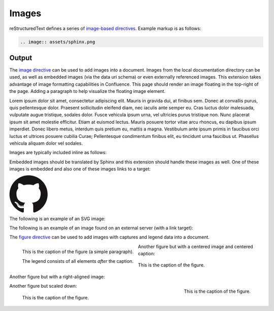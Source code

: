 Images
======

reStructuredText defines a series of `image-based directives`_. Example markup
is as follows:

.. code-block:: none

    .. image:: assets/sphinx.png

.. _output_section:

Output
------

.. image:: assets/sphinx.png
    :align: right
    :width: 300px

The `image directive`_ can be used to add images into a document. Images from
the local documentation directory can be used, as well as embedded images (via
the data uri schema) or even externally referenced images. This extension takes
advantage of image formatting capabilities in Confluence. This page should
render an image floating in the top-right of the page. Adding a paragraph to
help visualize the floating image element.

Lorem ipsum dolor sit amet, consectetur adipiscing elit. Mauris in gravida dui,
at finibus sem. Donec at convallis purus, quis pellentesque dolor. Praesent
sollicitudin eleifend diam, nec iaculis ante semper eu. Cras luctus dolor
malesuada, vulputate augue tristique, sodales dolor. Fusce vehicula ipsum urna,
vel ultricies purus tristique non. Nunc placerat ipsum sit amet molestie
efficitur. Etiam at euismod lectus. Mauris posuere tortor vitae arcu rhoncus, eu
dapibus ipsum imperdiet. Donec libero metus, interdum quis pretium eu, mattis a
magna. Vestibulum ante ipsum primis in faucibus orci luctus et ultrices posuere
cubilia Curae; Pellentesque condimentum finibus elit, eu tincidunt urna faucibus
ut. Phasellus vehicula aliquam dolor vel sodales.

Images are typically included inline as follows:

.. raw:: confluence_storage

    <p>

.. image:: assets/confluence.png
    :align: center
    :alt: alternate text

.. raw:: confluence_storage

    </p>

Embedded images should be translated by Sphinx and this extension should handle
these images as well. One of these images is embedded and also one of these
images links to a target:

.. raw:: confluence_storage

    <p style="text-align: center">

.. image:: assets/github.png

.. image::
    data:image/png;base64,iVBORw0KGgoAAAANSUhEUgAAAHgAAAB4CAYAAAA5ZDbSAAAAGXRFWH
    RTb2Z0d2FyZQBBZG9iZSBJbWFnZVJlYWR5ccllPAAAAyRpVFh0WE1MOmNvbS5hZG9iZS54bXAAAA
    AAADw/eHBhY2tldCBiZWdpbj0i77u/IiBpZD0iVzVNME1wQ2VoaUh6cmVTek5UY3prYzlkIj8+ID
    x4OnhtcG1ldGEgeG1sbnM6eD0iYWRvYmU6bnM6bWV0YS8iIHg6eG1wdGs9IkFkb2JlIFhNUCBDb3
    JlIDUuMy1jMDExIDY2LjE0NTY2MSwgMjAxMi8wMi8wNi0xNDo1NjoyNyAgICAgICAgIj4gPHJkZj
    pSREYgeG1sbnM6cmRmPSJodHRwOi8vd3d3LnczLm9yZy8xOTk5LzAyLzIyLXJkZi1zeW50YXgtbn
    MjIj4gPHJkZjpEZXNjcmlwdGlvbiByZGY6YWJvdXQ9IiIgeG1sbnM6eG1wPSJodHRwOi8vbnMuYW
    RvYmUuY29tL3hhcC8xLjAvIiB4bWxuczp4bXBNTT0iaHR0cDovL25zLmFkb2JlLmNvbS94YXAvMS
    4wL21tLyIgeG1sbnM6c3RSZWY9Imh0dHA6Ly9ucy5hZG9iZS5jb20veGFwLzEuMC9zVHlwZS9SZX
    NvdXJjZVJlZiMiIHhtcDpDcmVhdG9yVG9vbD0iQWRvYmUgUGhvdG9zaG9wIENTNiAoTWFjaW50b3
    NoKSIgeG1wTU06SW5zdGFuY2VJRD0ieG1wLmlpZDpFNTE3OEEzMjk5QTAxMUUyOUExNUJDMTA0Nk
    E4OTA0RCIgeG1wTU06RG9jdW1lbnRJRD0ieG1wLmRpZDoyQTQxNEFCQzk5QTExMUUyOUExNUJDMT
    A0NkE4OTA0RCI+IDx4bXBNTTpEZXJpdmVkRnJvbSBzdFJlZjppbnN0YW5jZUlEPSJ4bXAuaWlkOk
    U1MTc4QTMwOTlBMDExRTI5QTE1QkMxMDQ2QTg5MDREIiBzdFJlZjpkb2N1bWVudElEPSJ4bXAuZG
    lkOkU1MTc4QTMxOTlBMDExRTI5QTE1QkMxMDQ2QTg5MDREIi8+IDwvcmRmOkRlc2NyaXB0aW9uPi
    A8L3JkZjpSREY+IDwveDp4bXBtZXRhPiA8P3hwYWNrZXQgZW5kPSJyIj8+R7ClIwAADR5JREFUeN
    rsnQuwVWUVx79zeWUXNWB4RIhXCCNUVLiCQJoBlqCIYaIBUpRGltMICE6JxojSjIKlhTmkgmjkoC
    lqcBkTHeSNIAooQkTIw3gooAKCXL39/+x1bvtezjl373P22nufc741s2ZzmXu/x/rt/T3Xt75EVV
    WVsVK4kiiESrRs3qI1Hp2hX4e2g5ZBW0GbiTaGNqr1Z0ehB6Efiu6CboVugW6Grt29d8/7FnD4ML
    +MRw9oL9FyaFOl7PZBV0GXiC4D9MMWcPBQ2+IxCNoP+u0UX2NYwq9+IbQC+hxgv2cBZw+1BR5Dod
    dCu8e0mCugs6FPAvYeC9gb2D54jIReBW2QJy3hMejz0IcBeoEFfCLU+nhcBx0rg6V8lrXQ+6BPAX
    ZlUQMWsMOg46HtC2yG8m/o3dJ8VxYdYMC9HI/J0I4FPhXdCB0DyHOLAjDAnonHA9DLimzNYT70Fo
    DeWJCAAbaB9LF3RjjNiVo4zbqLfTRAHysYwIDbCY9Z0HONFcpb0CGA/E5eAwZYpv8L6Wu/ZLnWkC
    PSok0F6Kq8Awy4XP99DHqNZZlRnoGOAOSDeQMYcDvgMQfayfLzJBugAwH5X7EHDLjfMs6qTlPLzZ
    fsE8iLg0y0JGC4g/FYYOFmJbTZArFhYFIvQLgj8JgJrW9Z5cTj6salpTsOHT60JjaAAfcmPKaZAn
    EgiFhow4GAvAeQV0UOWL7caZZL4HI5IG/P9UuulyPcwdIs2y9XRwYA8ruA/Hboo2gZLXNA1dByUJ
    XPoH2yHV0nsoTLee5yO1oOdQp1YTbz5EQWcLlCtRL6TWv3UIWLId38rniV+ITLF2K6hRuJ0ObThY
    HOIAsd/s143JpjQQ9AOWigLzK3DQt9E4L1ZdO6A1qaY3259PsBBl0rA2+iZcvvDZP7Xu4Vbu8GpN
    uGgwjjOAAMhJ6U50A/Nc5SLTf4F6CuO1x1HYDHCzmmzz3lrkj37cAAy2b96yb3/VwOFlql2+xGPq
    cYx0eLXpX55ny3DvqwcXywPs5gx93QJjnmxf3kC7w4DXjtg8eZYDbrKzIVioaBPgRlXnRyX5EHYN
    lc9kOZO0vZP85QP9a9IoA8aZ/bAhlk4a37Bh53BGSM17z+IozBJo5HVK42znmhuAnL9AOZvsz38X
    eLAsp/vLDJKF42Bh40wflQ+VpbFU+HZ1GRuTK4uyNDWd6Twdu70J3Q90U5mDskfeNR+d1G0tdz0M
    PDaa1Fv2YcL8+zoKdn6AMnQe9F+Y5kYYPXA7JlI2Hzvaz7YHFt/UdABWLzVJqLs5kssDwKPRu6VF
    oEfhHrgvaIkPn+OVCu2F1snINufIFuyMUzUvphvnBBndq4IpNLbiJDQepLhc4MqCDbUJDTAzA8y5
    xAWl+E2R4j3xJpVb4IIK3teLQJqGicgnVK51yfqYkeFiBcyq4gEpFmO/RT6wG/UP8NEHAHYTXD8y
    BLmpHxCvNDK44EfcaYA66GfkbRPAjW3nLIGyGra/0AvlWhENYv+v+isVo31hNgfOp9jc4q0umWa7
    W0VUjzHGFX5xf8c62BKApwcrGTFRu0VEr+poyAJWzClUqZc3rTxX68x22g5eI0QBim/YKHGd2wCX
    0tX1UbNBCGaQEPVq7cAMtX3QaDUwLGp80AYtrRbO62fNVt0B0s26f6gq9Sznji7r17nil2umKDu5
    SzGZgKcD/FDJeHUKl8koliEy3p7x7ZJsMD0ttCI7TC55yj4c3dYLnWmLFwW5JeIBpnubil2ZRhF5
    NfcC+jFzdjqoWbsqnmvvVUpeQbCdPqJrqnUkbcEL/H4kwrk8RGGtLTDbiXUiZPxDWGY0y+YtrmCa
    Xka3zBXZUyecRijMxGx5km0NnTD2mHQgZb8IbaLUdvAy6GPWynkHQbfsFa/sfzLDrPUqGUbmcC7q
    CU+GLLLXJbdSDgMqXEV1pukduqTAswXWO3WW6ehbaq1ALcSiHh7RhgfW65eZ4uEe5OhaRbEXAzhY
    Q/sdh8ywGFNJtpAf7I8vItB7UAa/hJ1bO8fIvGpsPJBKwRJaex5eVbNNyKG5YoFbbU8vItp2gkqg
    XYxs6Kic20ALfyGw2mmEVOLrbQAlyp9Da2tug8C22l4a5cWaI4pTnDcvMs7ZTS/ahEaYKtWehCFK
    2P4QAB71VKvNxy8ywXKKW7l4B3KiXe03KL3FY7NQGfJ+64VjKPoLlm0FkT8GalxLlc2dsirFN6G7
    2l3c0EvEmx8IMsvzrl+4ppb0pIMNDtShlw25CxKQ9bjimbZ3ZhjD6kdTD+tBKJhvqhUgYs+FCLMq
    0MVYS7j2yTS5WrFSsxOhlEzEqNr5fbg6MVszgeNjJp+KWKGfGQ1Y8s0hPkeqN7+/kyN+AlypWZJL
    GgrZjquNiTlLNZ7AbMH44qZkbHvvst2mr5g9FxdkzK0RqAJSzuIuVK/RRv7hD79bZgkJQRytksSo
    Y6dg9+Xgyhfo+ggj2KGC5P/IVxDWB1CGg34OdDyJgh/Oajot2LEC7rPM+Ec+nInBMA45NmxPQwjp
    twgPESKvzdIoLL+Cf/NEp+V7VkpbA84Qum/DWkOrOiFaj4BGi9AgZbD8qwSXMVFzRqyyz3D7UB/8
    0454rCEOb9W+hCGOHcAoTbRaaft5vwbmc9JgxTA8anvdfdfockHHishkH+BG1bAGDPgP7FOCtJYY
    815tQOmZFIUcBL8HjV54oJR21MmNECuHnNLbD6Wb6B7Cb+jIKuzCOotONFxonUy1CCUXU7vWG3Vz
    MClgLzCrvzPSTI20NOrX2SEH/fHI9R0DEme39fhl56Sl6eNXJXQ6z6V+Pc68SgY4yQH7WT4Vuw0X
    m1/zORYTLuNfrLb5Dw72r9/SJZSZkpX+T5ORae18G9Jq0F7x1ajzwPhAyU26q8zqdcWinC/UqM3r
    nrYZMnvQJm88pAXV6DqDwAvQ0ZHHXN+RhprUJcUmYbV3i9gITbnAxewuvvfh30NTtyMcmD0o/SQ/
    TUGPcStEPHVFfrZLo3iTtAM3xkwhdiCDJZ40qD3gq3SBPG5vbigCvGLuIid54BQ+4qI+FGJt4yAj
    aYkW6qkk7YRK/zkQm3vpbAKO6r1ugOxGtp2TcMMsGHaxqjBVdmFdwnHxdzuOulK0wpdV1txxUYv+
    GQeD9SXxhnaYr0+sukP5BBBbSL9g1oMpjiix7XW8/7syvMtNiQ6Q2uMP7vLuRa69/ddwewH4ZyqY
    59xOMBVey+MK63kxnCvTGFOy8T3DoBi7AP9btXzL1Od4g+TnHYn02U9DbmWDE68z0boiEZxPtIzO
    CSya/q+qUSD28wR2h3ZlGAAdIkG/Gq5IrVOJne8N6CXBzuX0E6oV2VJzebvhIzwBOEjcn1C6bQG2
    NVFoWY4rq1cwN0oUybOJfk1bXvZFm5pREYNE6R+zj4m+zlF0s8vsHsO4cZ/xdMdjQn3jLC+3i54/
    FH4xy6mgL9zEeaHJm/FIFR4xLUnAyGpbtONtsv2MilyKOymcrU+vll6Z8/ZdMN5T2JXOa7XeactZ
    3kPzCOOxH77wtlQv9mBIbdGhPAoyRavCfxvY2FJpbLYX6d2XuiUMvSpEe402ShZCx9ifB/TYyzf7
    ofP38iv1cuCyYvsqkP26rIvwyP/0QMdxbq7sv22Tikj4Su9fk392fY2OdLxrXqm6Fnyf/xanVueK
    wQ2EZeArYGN0Zk3IMRw10ntjeqgPEGcXmQ9xv6OTjOpnVCmvS24HGacc4wrXb1M9vki0lO0XgX0G
    XQn0Rk4MoI4bKbulJG874ka08D8Y5cYPw5kf0ShXzI5KGgvtw52h/RoCrlyqBWE5388pZJn+hnNW
    kqDDVZdmryTaIoM207JFu4OQEWyC/gMdwnZPajbwDypXkGuDQCuMNh45xcqAJxBpOtxceyeGHolj
    PdOL5Euzzm9VU89oQdjzrkUTThjkQdc76RJRGgATh8n5lDq8Blt/Uy3zwg82GWj+GOuXFRJqPrpt
    AmEXh0hAU4+eUG4sIcWAhbFghGYFC12SY77/32xrsHSdw34HMZUF0nXV8gEujBbBSMW4vfMY6Hpa
    acVIBwabM+QcINHLBApo9UN+ibxopX4cJRt3SrfbECLJB5NoabCo9bdnUKXaN6us8TxR6wQD4E/T
    H+eYNxnOOs1BTa5EbYaLisDpq8AuwC/ahxnO5WWKbVQlt0CWIaFDlggcxoevToGG387ykX2iiZ26
    O9YJNNYWQYWngjLkxAf28c78TnihAu69wJNpgS5iJN6PGrOJiA0ke6j3G2BAtd6Ld9KesM3Rp25p
    EFKENl6cTGTfwfGv/uMPkQkmmD1K0cdX05qkJEGoGOJwahPNLCQ108drnc45/ui6C4Xl2HV0hdzm
    bdwvDdziSxuxmlZfMWdA5InrNNtWK1GkYrj6hs9Cztmgb+08Y517w0TvaM7dU3ssF+jXH8v3pIWX
    m4+WdaiwIeylSGB0/vX2KcTQG2ONwUeBpl2h9HOyaqqqqMlcIVGwW2wOV/AgwA+MQnGo+UarEAAA
    AASUVORK5CYII=

.. image:: assets/github.png
    :target: `output_section`_

.. raw:: confluence_storage

    </p>

The following is an example of an SVG image:

.. raw:: confluence_storage

    <p style="text-align: center">

.. image:: assets/logo.svg

.. raw:: confluence_storage

    </p>

The following is an example of an image found on an external server (with a
link target):

.. raw:: confluence_storage

    <p style="text-align: center">

.. image:: https://img.shields.io/pypi/v/sphinxcontrib-confluencebuilder.svg
    :target: https://pypi.python.org/pypi/sphinxcontrib-confluencebuilder
    :alt: pip Version

.. raw:: confluence_storage

    </p>

The `figure directive`_ can be used to add images with captures and legend data
into a document.

.. figure:: assets/confluence.png
    :alt: Confluence Logo
    :align: left

    This is the caption of the figure (a simple paragraph).

    The legend consists of all elements *after* the caption.

Another figure but with a centered image and centered caption:

.. figure:: assets/confluence.png
    :alt: Confluence Logo
    :align: center

    This is the caption of the figure.

Another figure but with a right-aligned image:

.. figure:: assets/confluence.png
    :alt: Confluence Logo
    :align: right
    :width: 100px

    This is the caption of the figure.

Another figure but scaled down:

.. figure:: assets/confluence.png
    :alt: Confluence Logo
    :scale: 50%

    This is the caption of the figure.

.. references ------------------------------------------------------------------

.. _figure directive: https://docutils.sourceforge.io/docs/ref/rst/directives.html#figure
.. _image directive: https://docutils.sourceforge.io/docs/ref/rst/directives.html#image
.. _image-based directives: https://docutils.sourceforge.io/docs/ref/rst/directives.html#images
